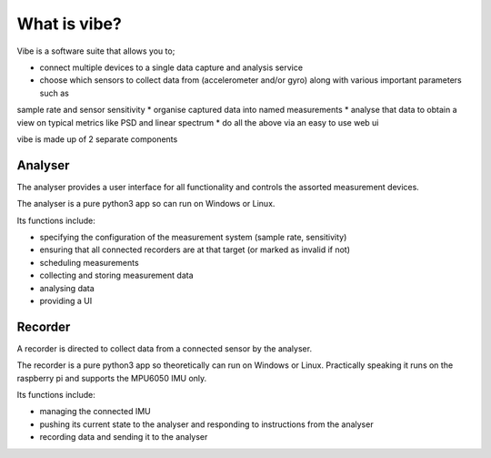 What is vibe?
=============

Vibe is a software suite that allows you to;

* connect multiple devices to a single data capture and analysis service
* choose which sensors to collect data from (accelerometer and/or gyro) along with various important parameters such as
sample rate and sensor sensitivity
* organise captured data into named measurements
* analyse that data to obtain a view on typical metrics like PSD and linear spectrum
* do all the above via an easy to use web ui

vibe is made up of 2 separate components

Analyser
--------

The analyser provides a user interface for all functionality and controls the assorted measurement devices.

The analyser is a pure python3 app so can run on Windows or Linux.

Its functions include:

-  specifying the configuration of the measurement system (sample rate, sensitivity)
-  ensuring that all connected recorders are at that target (or marked as invalid if not)
-  scheduling measurements
-  collecting and storing measurement data
-  analysing data
-  providing a UI

Recorder
--------

A recorder is directed to collect data from a connected sensor by the analyser.

The recorder is a pure python3 app so theoretically can run on Windows or Linux. Practically speaking it runs on the
raspberry pi and supports the MPU6050 IMU only.

Its functions include:

-  managing the connected IMU
-  pushing its current state to the analyser and responding to instructions from the analyser
-  recording data and sending it to the analyser
